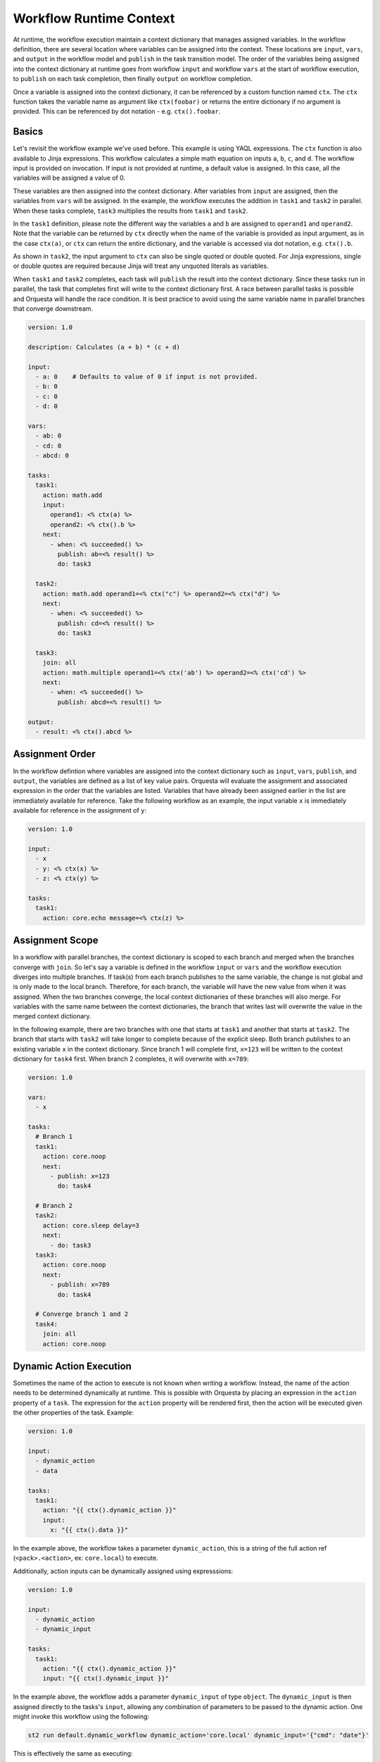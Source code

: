 Workflow Runtime Context
========================

At runtime, the workflow execution maintain a context dictionary that manages assigned variables.
In the workflow definition, there are several location where variables can be assigned into the
context. These locations are ``input``, ``vars``, and ``output`` in the workflow model and
``publish`` in the task transition model. The order of the variables being assigned into the
context dictionary at runtime goes from workflow ``input`` and workflow ``vars`` at the start of
workflow execution, to ``publish`` on each task completion, then finally ``output`` on workflow
completion. 

Once a variable is assigned into the context dictionary, it can be referenced by a
custom function named ``ctx``. The ``ctx`` function takes the variable name as argument like
``ctx(foobar)`` or returns the entire dictionary if no argument is provided. This can be
referenced by dot notation - e.g. ``ctx().foobar``.

Basics
------

Let's revisit the workflow example we've used before. This example is using YAQL expressions.
The ``ctx`` function is also available to Jinja expressions. This workflow calculates a simple math
equation on inputs ``a``, ``b``, ``c``, and ``d``. The workflow input is provided on invocation.
If input is not provided at runtime, a default value is assigned. In this case, all the variables
will be assigned a value of 0.

These variables are then assigned into the context dictionary. After variables from ``input`` are assigned,
then the variables from ``vars`` will be assigned. In the example, the workflow executes the addition
in ``task1`` and ``task2`` in parallel. When these tasks complete, ``task3`` multiplies the results
from ``task1`` and ``task2``. 

In the ``task1`` definition, please note the different way the variables ``a`` and ``b`` are assigned to
``operand1`` and ``operand2``. Note that the variable can be returned by ``ctx`` directly when the name
of the variable is provided as input argument, as in the case ``ctx(a)``, or ``ctx`` can return the
entire dictionary, and the variable is accessed via dot notation, e.g. ``ctx().b``. 

As shown in ``task2``, the input argument to ``ctx`` can also be single quoted or double quoted. For
Jinja expressions, single or double quotes are required because Jinja will treat any unquoted literals
as variables.

When ``task1`` and ``task2`` completes, each task will ``publish`` the result into the context dictionary.
Since these tasks run in parallel, the task that completes first will write to the context dictionary
first. A race between parallel tasks is possible and Orquesta will handle the race condition. It is
best practice to avoid using the same variable name in parallel branches that converge downstream.

.. code-block:: yaml

    version: 1.0

    description: Calculates (a + b) * (c + d)

    input:
      - a: 0    # Defaults to value of 0 if input is not provided.
      - b: 0
      - c: 0
      - d: 0

    vars:
      - ab: 0
      - cd: 0
      - abcd: 0

    tasks:
      task1:
        action: math.add
        input:
          operand1: <% ctx(a) %>
          operand2: <% ctx().b %>
        next:
          - when: <% succeeded() %>
            publish: ab=<% result() %>
            do: task3

      task2:
        action: math.add operand1=<% ctx("c") %> operand2=<% ctx("d") %>
        next:
          - when: <% succeeded() %>
            publish: cd=<% result() %>
            do: task3

      task3:
        join: all
        action: math.multiple operand1=<% ctx('ab') %> operand2=<% ctx('cd') %>
        next:
          - when: <% succeeded() %>
            publish: abcd=<% result() %>

    output:
      - result: <% ctx().abcd %>

Assignment Order
----------------

In the workflow defintion where variables are assigned into the context dictionary such as
``input``, ``vars``, ``publish``, and ``output``, the variables are defined as a list of key value
pairs. Orquesta will evaluate the assignment and associated expression in the order that the
variables are listed. Variables that have already been assigned earlier in the list are immediately
available for reference. Take the following workflow as an example, the input variable ``x`` is
immediately available for reference in the assignment of ``y``:

.. code-block:: yaml

    version: 1.0

    input:
      - x
      - y: <% ctx(x) %>
      - z: <% ctx(y) %>

    tasks:
      task1:
        action: core.echo message=<% ctx(z) %>

Assignment Scope
----------------

In a workflow with parallel branches, the context dictionary is scoped to each branch and merged
when the branches converge with ``join``. So let's say a variable is defined in the workflow
``input`` or ``vars`` and the workflow execution diverges into multiple branches. If task(s) from
each branch publishes to the same variable, the change is not global and is only made to the local
branch. Therefore, for each branch, the variable will have the new value from when it was assigned.
When the two branches converge, the local context dictionaries of these branches will also merge.
For variables with the same name between the context dictionaries, the branch that writes last will
overwrite the value in the merged context dictionary.

In the following example, there are two branches with one that starts at ``task1`` and another that
starts at ``task2``. The branch that starts with ``task2`` will take longer to complete because of
the explicit sleep. Both branch publishes to an existing variable ``x`` in the context dictionary.
Since branch 1 will complete first, ``x=123`` will be written to the context dictionary for
``task4`` first. When branch 2 completes, it will overwrite with ``x=789``:

.. code-block:: yaml

    version: 1.0

    vars:
      - x

    tasks:
      # Branch 1
      task1:
        action: core.noop
        next:
          - publish: x=123
            do: task4

      # Branch 2
      task2:
        action: core.sleep delay=3
        next:
          - do: task3
      task3:
        action: core.noop
        next:
          - publish: x=789
            do: task4

      # Converge branch 1 and 2
      task4:
        join: all
        action: core.noop

Dynamic Action Execution
------------------------

Sometimes the name of the action to execute is not known when writing a workflow. Instead,
the name of the action needs to be determined dynamically at runtime. This is possible with
Orquesta by placing an expression in the ``action`` property of a ``task``. The expression
for the ``action`` property will be rendered first, then the action will be executed given
the other properties of the task. Example:

.. code-block:: yaml

    version: 1.0

    input:
      - dynamic_action
      - data

    tasks:
      task1:
        action: "{{ ctx().dynamic_action }}"
        input:
          x: "{{ ctx().data }}"

In the example above, the workflow takes a parameter ``dynamic_action``, this is a string of
the full action ref (``<pack>.<action>``, ex: ``core.local``) to execute.

Additionally, action inputs can be dynamically assigned using expresssions:

.. code-block:: yaml

    version: 1.0

    input:
      - dynamic_action
      - dynamic_input

    tasks:
      task1:
        action: "{{ ctx().dynamic_action }}"
        input: "{{ ctx().dynamic_input }}"

In the example above, the workflow adds a parameter ``dynamic_input`` of type ``object``.
The ``dynamic_input`` is then assigned directly to the tasks's ``input``, allowing any
combination of parameters to be passed to the dynamic action. One might invoke this workflow
using the following:

.. code-block:: sh

    st2 run default.dynamic_workflow dynamic_action='core.local' dynamic_input='{"cmd": "date"}'

This is effectively the same as executing:

.. code-block:: sh

    st2 run core.local cmd=date

